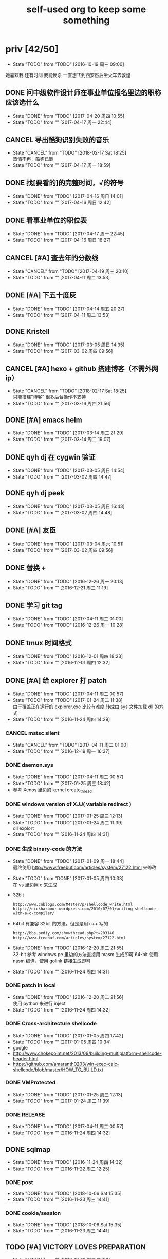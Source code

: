 #+TITLE: self-used org to keep some something
#+TODO: TODO(t@/!) | DONE(d@/!) CANCEL(c@/!)
#+TAGS: secret(s)
* priv [42/50]
  SCHEDULED: <2016-10-19 周三>
  - State "TODO"       from "TODO"       [2016-10-19 周三 09:00]
  她喜欢我
  还有时间
  我能反杀
  一直想飞到西安然后坐火车去敦煌
** DONE 问中级软件设计师在事业单位报名里边的职称应该选什么
   CLOSED: [2017-04-20 周四 10:55] SCHEDULED: <2017-04-17 周一>
   - State "DONE"       from "TODO"       [2017-04-20 周四 10:55]
   - State "TODO"       from ""           [2017-04-17 周一 22:44]
** CANCEL 导出酷狗识别失败的音乐
   CLOSED: [2018-02-17 Sat 18:25] SCHEDULED: <2017-04-17 周一>
   - State "CANCEL"     from "TODO"       [2018-02-17 Sat 18:25] \\
     热情不再，酷狗已删
   - State "TODO"       from ""           [2017-04-17 周一 18:59]
** DONE 找[要看的]的完整时间，√的符号
   CLOSED: [2017-04-16 周日 14:01] SCHEDULED: <2017-04-16 周日>
   - State "DONE"       from "TODO"       [2017-04-16 周日 14:01]
   - State "TODO"       from ""           [2017-04-16 周日 12:42]
** DONE 看事业单位的职位表
   CLOSED: [2017-04-17 周一 22:45] SCHEDULED: <2017-04-16 周日>
   - State "DONE"       from "TODO"       [2017-04-17 周一 22:45]
   - State "TODO"       from ""           [2017-04-16 周日 18:27]
** CANCEL [#A] 查去年的分数线
   CLOSED: [2017-04-19 周三 20:10] SCHEDULED: <2017-04-11 周二>
   - State "CANCEL"     from "TODO"       [2017-04-19 周三 20:10]
   - State "TODO"       from ""           [2017-04-11 周二 13:53]
** DONE [#A] 下五十度灰
   CLOSED: [2017-04-14 周五 20:27] SCHEDULED: <2017-04-11 周二>
   - State "DONE"       from "TODO"       [2017-04-14 周五 20:27]
   - State "TODO"       from ""           [2017-04-11 周二 13:53]
** DONE Kristell
   CLOSED: [2017-03-05 周日 14:35] SCHEDULED: <2017-03-02 周四>
   - State "DONE"       from "TODO"       [2017-03-05 周日 14:35]
   - State "TODO"       from ""           [2017-03-02 周四 09:56]
** CANCEL [#A] hexo + github 搭建博客（不需外网ip）
   CLOSED: [2018-02-17 Sat 18:25] SCHEDULED: <2017-03-16 周四>
   - State "CANCEL"     from "TODO"       [2018-02-17 Sat 18:25] \\
     只能搭建"博客" 很多后台操作不支持
   - State "TODO"       from ""           [2017-03-16 周四 21:56]
** DONE [#A] emacs helm
   CLOSED: [2017-03-14 周二 21:29] SCHEDULED: <2017-03-14 周二>
   - State "DONE"       from "TODO"       [2017-03-14 周二 21:29]
   - State "TODO"       from ""           [2017-03-14 周二 19:07]
** DONE qyh dj 在 cygwin 验证
   CLOSED: [2017-03-05 周日 14:54] SCHEDULED: <2017-03-02 周四>
   - State "DONE"       from "TODO"       [2017-03-05 周日 14:54]
   - State "TODO"       from ""           [2017-03-02 周四 14:47]
** DONE qyh dj peek
   CLOSED: [2017-03-05 周日 16:43] SCHEDULED: <2017-03-02 周四>
   - State "DONE"       from "TODO"       [2017-03-05 周日 16:43]
   - State "TODO"       from ""           [2017-03-02 周四 14:48]
** DONE [#A] 友臣
   CLOSED: [2017-03-04 周六 10:51] SCHEDULED: <2017-03-03 周五>
   - State "DONE"       from "TODO"       [2017-03-04 周六 10:51]
   - State "TODO"       from ""           [2017-03-02 周四 09:56]
** DONE 替换 +
   CLOSED: [2016-12-26 周一 20:13]
   - State "DONE"       from "TODO"       [2016-12-26 周一 20:13]
   - State "TODO"       from ""           [2016-12-21 周三 11:19]

** DONE 学习 git tag
   CLOSED: [2017-04-11 周二 01:00]
   - State "DONE"       from "TODO"       [2017-04-11 周二 01:00]
   - State "TODO"       from "TODO"       [2016-12-26 周一 10:28]
** DONE tmux 时间格式
   CLOSED: [2016-12-01 周四 18:23] DEADLINE: <2016-12-01 周四>
   - State "DONE"       from "TODO"       [2016-12-01 周四 18:23]
   - State "TODO"       from ""           [2016-12-01 周四 12:32]
** DONE [#A] 给 explorer 打 patch
   CLOSED: [2017-04-11 周二 00:57] SCHEDULED: <2016-11-30 周三>
   - State "DONE"       from "TODO"       [2017-04-11 周二 00:57]
   - State "TODO"       from "TODO"       [2017-01-24 周二 11:38] \\
     由于覆盖正在运行的 explorer.exe 比较有难度
     转成由 sys 文件加载 dll 的方式
   - State "TODO"       from ""           [2016-11-24 周四 14:29]

*** CANCEL mstsc silent
    CLOSED: [2017-04-11 周二 01:00]
    - State "CANCEL"     from "TODO"       [2017-04-11 周二 01:00]
    - State "TODO"       from ""           [2016-12-19 周一 16:37]
*** DONE daemon.sys
    CLOSED: [2017-04-11 周二 00:57]
    - State "DONE"       from "TODO"       [2017-04-11 周二 00:57]
    - State "TODO"       from ""           [2017-01-25 周三 18:42]
    - 参考 Xenos 里边的 kernel create_thread
*** DONE windows version of XJJ( variable redirect )
    CLOSED: [2017-01-25 周三 12:13]
    - State "DONE"       from "TODO"       [2017-01-25 周三 12:13]
    - State "TODO"       from "TODO"       [2017-01-24 周二 11:39] \\
      dll explort
    - State "TODO"       from ""           [2016-11-24 周四 14:31]
*** DONE 生成 binary-code 的方法
    CLOSED: [2017-01-09 周一 18:44]
    - State "DONE"       from "TODO"       [2017-01-09 周一 18:44] \\
      最终使用 http://www.freebuf.com/articles/system/27122.html 来修改
    - State "TODO"       from "DONE"       [2017-01-05 周四 10:33] \\
      在 vs 里边用 c 来生成
    - 32bit
      : http://www.cnblogs.com/M4ster/p/shellcode_write.html
      : https://nickharbour.wordpress.com/2010/07/01/writing-shellcode-with-a-c-compiler/
    - 64bit 有兼容 32bit 的方法，但是是用 c++ 写的
      : http://bbs.pediy.com/showthread.php?t=203140
      : http://www.freebuf.com/articles/system/27122.html
    - State "DONE"       from "TODO"       [2016-12-20 周二 21:55] \\
      32-bit 参考 windows pe 里边的方法直接用 masm 生成即可
      64-bit 使用 nasm 编译，使用 golink 链接生成即可
    - State "TODO"       from ""           [2016-11-24 周四 14:31]
*** DONE patch in local
    CLOSED: [2016-12-20 周二 21:56]
    - State "DONE"       from "TODO"       [2016-12-20 周二 21:56] \\
      使用 python 来进行 inject
    - State "TODO"       from ""           [2016-11-24 周四 14:32]
*** DONE Cross-architecture shellcode
    CLOSED: [2017-01-05 周四 17:42]
    - State "DONE"       from "TODO"       [2017-01-05 周四 17:42]
    - State "TODO"       from ""           [2017-01-05 周四 10:34]
    - google 
    - http://www.chokepoint.net/2013/09/building-multiplatform-shellcode-header.html
    - https://github.com/amaranth0203/win-exec-calc-shellcode/blob/master/HOW_TO_BUILD.txt
*** DONE VMProtected
    CLOSED: [2017-01-25 周三 12:13]
    - State "DONE"       from "TODO"       [2017-01-25 周三 12:13]
    - State "TODO"       from ""           [2017-01-24 周二 11:39]
*** DONE RELEASE
    CLOSED: [2017-04-11 周二 00:57]
    - State "DONE"       from "TODO"       [2017-04-11 周二 00:57]
    - State "TODO"       from ""           [2016-11-24 周四 14:32]
** DONE sqlmap
   CLOSED: [2016-11-24 周四 14:32] SCHEDULED: <2016-11-29 周二>
   - State "DONE"       from "TODO"       [2016-11-24 周四 14:32]
   - State "TODO"       from ""           [2016-11-22 周二 12:25]
*** DONE post
    CLOSED: [2018-10-06 Sat 15:35]
    - State "DONE"       from "TODO"       [2018-10-06 Sat 15:35]
    - State "TODO"       from ""           [2016-11-23 周三 14:41]
*** DONE cookie/session
    CLOSED: [2018-10-06 Sat 15:35]
    - State "DONE"       from "TODO"       [2018-10-06 Sat 15:35]
    - State "TODO"       from ""           [2016-11-23 周三 14:41]
** TODO [#A] VICTORY LOVES PREPARATION
   DEADLINE: <2016-10-19 周三>
   - State "TODO"       from ""           [2016-10-19 周三 10:33]
** TODO 柳铁老校区，吃好多好吃的
** CANCEL 我没有口红
   CLOSED: [2018-02-17 Sat 18:27]
   - State "CANCEL"     from "TODO"       [2018-02-17 Sat 18:27]
   - State "TODO"       from ""           [2016-10-23 周日 12:03]
** DONE 下载<<六弄咖啡馆>>
   CLOSED: [2016-10-30 周日 17:01]
   - State "DONE"       from "TODO"       [2016-10-30 周日 17:01]
   - State "TODO"       from "DONE"       [2016-10-19 周三 09:01]
   :PROPERTIES:
   :movie:    must download
   :END:
** TODO <<我可以咬你一口吗>>
   - State "TODO"       from ""           [2016-10-20 周四 21:10]
** TODO <<你今天真好看>>
   - State "TODO"       from ""           [2016-10-23 周日 12:04]
** TODO <<憨豆都追女仔>>
   - State "TODO"       from ""           [2016-10-23 周日 12:06]
** DONE 同步表情
   CLOSED: [2018-10-05 Fri 15:16]
   - State "DONE"       from "TODO"       [2018-10-05 Fri 15:16]
   - State "TODO"       from "TODO"       [2016-10-19 周三 08:59]
** DONE LKM
   CLOSED: [2016-12-04 周日 12:09]
   - State "DONE"       from "TODO"       [2016-12-04 周日 12:09]
   - State "TODO"       from "TODO"       [2016-10-19 周三 08:59]
** DONE PYTHON 那个模块
   CLOSED: [2016-12-04 周日 13:50]
   - State "DONE"       from "TODO"       [2016-12-04 周日 13:50] \\
     叫做 pwntools
     -> pwn
     -> CTF( 西电居然有个 XDCTF, 呵呵 )
   - State "TODO"       from "TODO"       [2016-10-19 周三 08:59]
关键字 ddos 阿里养鸡 arm地址
** TODO irc channel 做中转
   - State "TODO"       from "TODO"       [2016-10-19 周三 08:59]
** DONE tor做中转
   CLOSED: [2018-02-17 Sat 18:29]
   - State "DONE"       from "TODO"       [2018-02-17 Sat 18:29]
   - State "TODO"       from ""           [2016-10-26 周三 22:51]
** DONE XJJ                                                          :secret:
-----BEGIN PGP MESSAGE-----

jA0EBwMCenTSXx4gCD9g0ukB9ZqbfUQfN7sLHyd0sUm/8/+i0kZFjlwxbwIdP5GO
HGli1Xmu1oTsHHugsSJBq20faGUP/qV8gxKtMmlc/hrdaAQS9Q2VLeVpv5qnC5HY
2lHjiV8HeXQ92k+TdTQL5g/w1t8aA05nf4xUflze1PrGscNxP7ag36rvzz5ingi1
K0nKorjwIUo06whGnWmbhe8PcEIY6LYKn1Zm9TPmxYn/Vd5EQYtZ1xFd1llDc4w3
5O7T+dyiBMjdEqcjHcRQZ4zOqUoCNr4KBOztEvUE2O7+TZ0Qbm4+yQTvEreGxNFf
NhrSPnZs/CUpFym1JKEWvw3DUjMso3U3ethLq4/xGVn4qbhM63LmXEeFHCKca1Jy
WG6/+NuUAgmMIP3RRGwsqEYSVZmevpREaxwlsCvFGUg8S6JS7p3NrKIVnAkYSagd
w9yVnGT/RPZIAOHHNmndV8MhY/2dxzHGOIJK+JD2uzFgZzr4TPMLZG27vuMbPz1B
gO9Be/raSyu02Gq60mh1s90TNLUEPc81wq1lM5wfbCYS0sCOcqcmVzfrZel5HTGn
CW3Ki/DmT1hcxtAXOixo3ZLgpK3WqGw2PMvMurwC/ewjJw2I6qn0x3lhI8NtqW0N
eAtfJCmGIUxcM6eNKEbAh1YwnQnFD81Qxjeg6VbOWfP9ot06ql5/SZgwoMWylJPj
sMB4//sdvsjRa9F9yH589NGJeaKwTpvqR9dFR5BeZMqeT1IzjGAy3cdI0UPshprF
DP46iPtde71lg8WSOGQxSFEafPCbYG819aJdarRau+eOed6w2a+hqlA+MzmNMWtD
hrFnPy0gUB3zixTBB590oyUDFEQTpk7qiWh8GLxoiYUmdRoYHwjOOGTyEc8xDQDO
NPA+j0cSB7KWjR5ngP/KKJqj6ODxZ9C7aJJlL6iV5XU9BM3+2r4WLlCBBpJVRJVn
BVHBK3smC0nuBe1BFFGoeoDXiWfSiUVGtLKsXm+pZaYUZRIeakBauv+UtiIibB4e
pt3/+QvRzan46D7KnrQIBoyq04Auc3APXE1D3attTIx00S+tv7c2skEzJt0fxtjG
NFPyw6ChmrpBPu5eBLzFYcHVw8vXC47WN+h8
=eWJe
-----END PGP MESSAGE-----

** DONE 加密解密算法                                                 :secret:
-----BEGIN PGP MESSAGE-----

jA0EBwMCJiinBmMXfkBg0uoB8vf0uJ9BbhER2Xjtu6UuTSCs0USng+OxgC+lBa2m
VRf5G34c8m8bKzWRzBFExvyZ4lZwA3FRWSBB+g3fErMQfv8+I5MObLp3iVDzGTLx
XWYlzxocL76IvL6Hcy21zCKRj0nZ4tksw53pWtsG6uuQyV5W48n6/L2Lck6pd3sj
fKDIKdFzUs1Dr0RcNMwJajn+bh0BbvNZObX6HjRd2wiwLeXyVQwn4j0+RaeJeSrS
AUq4ptSHyL/NlqPG/FHQyOHCtdwLS699IPQTyfPYOXIQ8ujSsHgLXfQ4na4gbKyY
01OSlyyOT0bxisH00EARqweHOkhmVZ8emqnG6pvL6se5IZDqFnitKF7yP6Ikw4rn
LXOxDuIJLddBLwXa4ObSiJJ8Wr84JJc5AYzF0ehIT5blCR5pgeWqBo364m/3AZi3
DAdM3DuPW+NXgtP/LVgB1iOpuTFuB7xOcewUSTocSgjtDSD5eCtrxI/ViTRIa0mi
61eoE6XAR/6I8K8B1Gqi1vOapAmiAo9lwUOJbGFmCXTR63cuVR/0iPZMugLFAAAG
X0vCl7uQcIDalrfjyTBqE/LaES4LMuiKSovRaCkleeNlSWtBqN5VFMdduZ544roY
9S4bhtyLlsI4taIwT1E3QSDfR39p4XEmRqzrRxEzu/GgTdS/lvOwZscQv49voEsC
aYZXkifDg9X7nqOeK0rL57pUQy3048otCncLEVZVn9PEfr7ozCFVfeTIa4l827Gr
d4uOT0Hn7glam1Fq+/MV6VBJTqXTfDTTy+fzEYzZUBw7SucjyjBMoh+HQ49cxq6N
pVTJ0bmcRcoYNyBCrRH9r+i6JslivyYlBXqmY339b1Im1JJ9nd7/5lPUQ7iPD+FG
QVVkPX9+Wh1n4Hk9JsLYeuDmg38FHrAYGAE3MhSsnKEbMjXJR+VYMaAG6oTnum4Z
OpLsHpB3E3yQD5eN3zn12m4DmL4wACyPLpUFUTbQZHGixQg+n0QVduCU1DTMIweG
20lMS6kicuuD6Mk6JaT6y0LKT0pk0zQhLXwXGvqok4sq5rsekMFZJJTBBKy7GjTh
Ys8rVxdI6J6qUHRK1CsgQJ0tWEwYQA1+6V7uHBqFRz4Rqz3JZU0l4/HPKRq4iOHE
CPsTpvKrD8/ioEkEDB+HELMa1MZuUSOX6JX1B/LFw81dl7zH+5RfTXDuPayCMlYj
xY38luZHEa06YuL6s5Nl8MhpRQtvyi7OaBtEuIcerl9Q+tycR2PmPxWwnCOuHN97
uj6gM9HAYsJ1BvIXzZw2sOVbWVXCzG86+//Pn9YErPxapaBXfXtcn+f/3hx05Qx8
KcEx2E7u6AaFqtfMYRepMk5UxCWfGVvzmWD+0EU55Qx5LGkEhgo+W06vH/tx3+pL
vwboJWxloa5QR1DI5no6LqBK+dMF7MQvR8QO9nmc
=BaCd
-----END PGP MESSAGE-----
** DONE 转换添加 mid 到看代码的列表里
   - State "DONE"       from "DONE"       [2016-10-19 周三 09:00]
** DONE RELEASE XJJ
   CLOSED: [2016-11-11 周五 21:38] DEADLINE: <2016-11-11 周五>
   - State "DONE"       from "TODO"       [2016-11-11 周五 21:38]
   - State "TODO"       from ""           [2016-11-11 周五 09:40]
** DONE 11.21 打印
   CLOSED: [2016-11-25 周五 21:52] SCHEDULED: <2016-11-21 周一>
   - State "DONE"       from "TODO"       [2016-11-25 周五 21:52]
   - State "TODO"       from ""           [2016-11-11 周五 10:40]
** DONE 买票 12.31
   CLOSED: [2016-11-25 周五 21:52] SCHEDULED: <2016-11-12 周六>
   - State "DONE"       from "TODO"       [2016-11-25 周五 21:52]
   - State "TODO"       from ""           [2016-11-11 周五 09:41]
** DONE LaTeX 
   CLOSED: [2016-11-15 周二 10:02] SCHEDULED: <2016-11-11 周五>
   - State "DONE"       from "TODO"       [2016-11-15 周二 10:02]
   - State "TODO"       from ""           [2016-11-11 周五 09:56]
** DONE 下载歌曲 [17/17]
   CLOSED: [2016-12-02 周五 11:33] DEADLINE: <2016-10-26 周三>
   - State "DONE"       from "TODO"       [2016-12-02 周五 11:33]
   - State "TODO"       from ""           [2016-10-26 周三 09:36]
   - [X] 寂寞的鸭子
     - 苏慧伦 的 鸭子?
   - [X] 忘不了
   - [X] 为你我受冷风吹
   - [X] 姐姐妹妹站起来
   - [X] 黄昏
   - [X] 你知道不知道
   - [X] 蓝色雨（温岚）
   - [X] 启程
     - 爱情白皮书 范玮琪 ?
   - [X] 相爱十年 邓超，董洁 爱的箴言
     - 邓丽君原唱
   - [X] 圣诞结
   - [X] 演员
   - [X] 后来
   - [X] 搁浅
   - [X] 吉米来吧
   - [X] 你是我心内的一首歌
   - [X] 丹顶鹤的故事
   - [X] 遇见你的时候所有星星都落到我头上
** DONE 上传 tabbar-tweak.el
   - State "DONE"       from "DONE"       [2016-10-19 周三 09:00]

** DONE qyh dj peek
   CLOSED: [2016-11-05 周六 18:28] DEADLINE: <2016-11-07 周一>
   - State "DONE"       from "TODO"       [2016-11-05 周六 18:28]
   - State "TODO"       from ""           [2016-11-05 周六 17:44]

** DONE 同步.emacs
   CLOSED: [2016-10-19 周三 10:29]
   - State "DONE"       from "TODO"       [2016-10-19 周三 10:29]
   :PROPERTIES:
   :Effort:   0:00
   :END:
** DONE qyh_repo_rollback.sh [init|reset] [5/5]
 - [X] 列举相关的仓
   $w/kernel
   $w1
   $w1sdk
   $w2
 - [X] check arguments
 - [X] check $w
 - [X] reset 到 init
 - [X] sync 到 target
** DONE 擦白版
** DONE excel
 - [X] 计算公式（快捷键）
 - [X] 最大值
 - [X] 数据 -> 变化图
** DONE expand-region以及其他插件
** DONE 注释
** DONE 移动行
** DONE 问石梦云win7的主题
 - 搜狗的“图标整理器”
** DONE mtp驱动
** TODO SS(重写hidden-tear) [5/8]                                    :secret:
-----BEGIN PGP MESSAGE-----

jA0EBwMCIsMA6AlVtqZg0ukBhshe0ZRbCXvq5X8oBnUrHVMX4oIxXY39/gQZtkr3
ofmL3L4MYT2gIJDhSvRUBNqdhsm2GTEkMNmcIkFkHy9VJQqsrcgNjw3bvGK8xwzU
tT48JoXq/Wp5FBieTTGXFkgGgxc9lXOTLaXBPMPR3jF3Z+FE8VGB6aswPVMnC+Pb
+Ge0ERbTZMliOOk7/I1Qzqxz92wXgwCN0Ki4mPNWjr586Ppkg/7MdJWd5PmFTlBh
/ouZfwfHvjn3dd5FYYEXzCRZp8q1sfonOzrztt0koPeKNVZZXYqwC1YWumz9SSN1
c3WM1Exd/aQoxuvLCHZx5s9R5OPe3n2azyfG2egveoMS6Lx68mCbRht19Xseostw
VkXilev5nNM5pwmm5OdlQO0uQ3m4Pd0ZEhHWqoIgt58Xk0B1Wp87cmbSpY97wObY
T9YJs/2I+l4ROBRN1k3SvsPP4P5uvpZhKa2wzb3rugkNYeXPMkjl+YbdRItXvsuh
xmztMJwRjHDQvq1schuL7pf7QujSE9tPABZOLvZo3fRH2bUMoRPHJln78porv3wE
RoLuRUlZORpTrnjWB6gALG93q59LuQ/fhYjWyDSh+d2yrEacZZuRHc5FDtElYtmG
YboA644AbY/O+3ntf95tQxHOlxmJW/OistwlrWaj/9DlEDS+TtwaGlGo1F8uRxzI
MX4s/AkoDo2qGnr78h66+a1UY1PzG2DWrI6cDC2p7WMkrQgIkGr0PO7V04huyaw9
WpMrvBwA3C+V+FWvG0qfFrmhcq+JqIt2tDGLe/ntg0ts2SotPq9RLpIL2Jpnz7pM
jLzlw6RZsPagOYOGlkJeyum+DjOoR8pvGYc2aHPM4N4=
=6UzG
-----END PGP MESSAGE-----
** TODO test
   - State "TODO"       from ""           [2018-10-06 Sat 15:49]

* learn_table

| student | math | pyh | mean | pi number |
|---------+------+-----+------+-----------|
| b 测试  |   13 |  09 |   11 |         5 |
| h       |   15 |  14 | 14.5 |         7 |
| a       |   17 |  13 |   15 |         9 |
#+TBLFM: $4=vmean($2..$3)
#+TBLFM: $5='(substring (number-to-string $pi) (round(string-to-number $4)) (+ 1 (round (string-to-number $4))));    
#+CONSTANTS: pi=3.1415926535897932384666666666666

| id |              r/g |              b/g |            gb/gr |   distance |
|----+------------------+------------------+------------------+------------|
|    | 540.602836879433 | 708.265957446809 | 1028.49290780142 |  1771.8880 |
|  1 |         0.560547 |         0.629883 |         1.000977 | 0.10865988 |
|  2 |         0.571289 |         0.642578 |         1.004883 | 0.10854316 |
|  7 |         0.574219 |         0.637695 |                1 | 0.11745107 |
#+TBLFM: $5=(((($2*1024/@2$2)-1)^2+(($3*1024/@2$3)-1)^2+(($4*1024/@2$4)-1)^2)^0.5)
